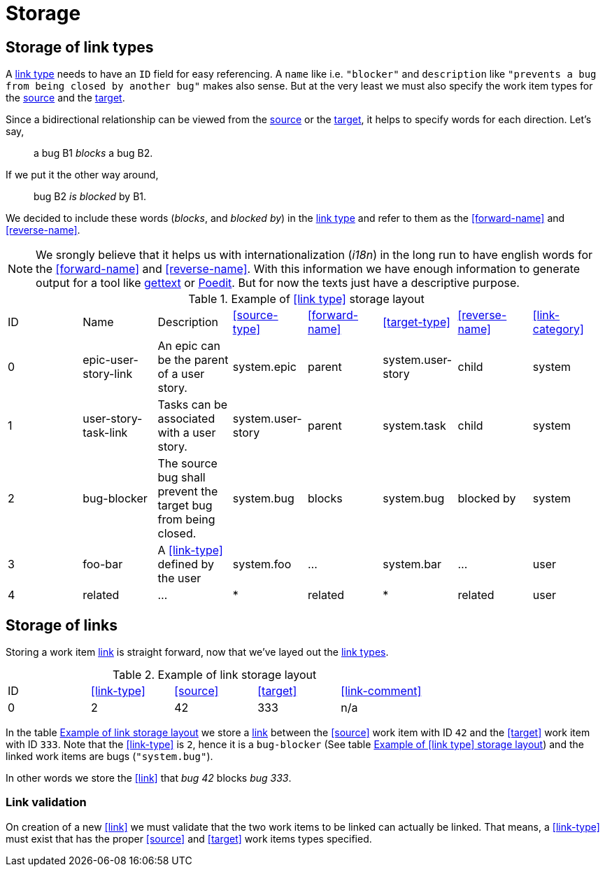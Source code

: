 [[storage]]
= Storage

[[storage-of-link-types]]
== Storage of link types

A <<link-type,link type>> needs to have an `ID` field for easy referencing. A
`name` like i.e. `"blocker"` and `description` like `"prevents a bug from being
closed by another bug"` makes also sense. But at the very least we must also
specify the work item types for the <<source,source>> and the <<target,target>>.

Since a bidirectional relationship can be viewed from the <<source,source>> or
the <<target,target>>, it helps to specify words for each direction. Let's say,

> a bug B1 _blocks_ a bug B2.

If we put it the other way around,

> bug B2 _is blocked_ by B1.

We decided to include these words (_blocks_, and _blocked by_) in the
<<link-type,link type>> and refer to them as the <<forward-name>> and
<<reverse-name>>.

NOTE: We srongly believe that it helps us with internationalization (_i18n_) in
the long run to have english words for the <<forward-name>> and
<<reverse-name>>. With this information we have enough information to generate
output for a tool like link:https://en.wikipedia.org/wiki/Gettext[gettext] or
link:https://poedit.net/[Poedit]. But for now the texts just have a descriptive
purpose.

[[example-link-type-storage-layout]]
.Example of <<link type>> storage layout
|===
| ID| Name | Description | <<source-type>> | <<forward-name>> | <<target-type>> | <<reverse-name>> | <<link-category>>
| 0| epic-user-story-link | An epic can be the parent of a user story. | system.epic | parent | system.user-story | child | system
| 1| user-story-task-link | Tasks can be associated with a user story. | system.user-story|parent | system.task | child | system
| 2| bug-blocker | The source bug shall prevent the target bug from being closed. | system.bug | blocks | system.bug | blocked by | system
| 3| foo-bar | A <<link-type>> defined by the user | system.foo | ... | system.bar | ... | user
| 4| related | ... | * | related | * | related | user
|===

[[storage-of-links]]
== Storage of links

Storing a work item <<link,link>> is straight forward, now that we've layed out the <<link-type,link types>>.

[[example-link-storage-layout]]
.Example of link storage layout
|===
| ID| <<link-type>> | <<source>> | <<target>> | <<link-comment>> 
| 0| 2| 42| 333 | n/a
|===

In the table <<example-link-storage-layout>> we store a <<link,link>> between
the <<source>> work item with ID `42` and the <<target>> work item with ID
`333`. Note that the <<link-type>> is `2`, hence it is a `bug-blocker` (See
table <<example-link-type-storage-layout>>) and the linked work items are bugs
(`"system.bug"`).

In other words we store the <<link>> that _bug 42_ blocks _bug 333_.

[[link-validation]]
=== Link validation

On creation of a new <<link>> we must validate that the two work items to be
linked can actually be linked. That means, a <<link-type>> must exist that has
the proper <<source>> and <<target>> work items types specified.